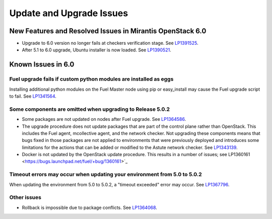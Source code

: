
.. _update-upgrade-rn:

Update and Upgrade Issues
=========================

New Features and Resolved Issues in Mirantis OpenStack 6.0
----------------------------------------------------------

* Upgrade to 6.0 version no longer fails at checkers verification stage.
  See `LP1391525 <https://bugs.launchpad.net/fuel/+bug/1391525>`_.

* After 5.1 to 6.0 upgrade, Ubuntu installer is now loaded.
  See `LP1390521 <https://bugs.launchpad.net/fuel/+bug/1390521>`_.

Known Issues in 6.0
-------------------

Fuel upgrade fails if custom python modules are installed as eggs
+++++++++++++++++++++++++++++++++++++++++++++++++++++++++++++++++

Installing additional python modules on the Fuel Master node
using pip or easy_install
may cause the Fuel upgrade script to fail.
See `LP1341564 <https://bugs.launchpad.net/fuel/+bug/1341564>`_.

Some components are omitted when upgrading to Release 5.0.2
+++++++++++++++++++++++++++++++++++++++++++++++++++++++++++

* Some packages are not updated on nodes after Fuel upgrade.
  See `LP1364586 <https://bugs.launchpad.net/bugs/1364586>`_.

* The upgrade procedure does not update packages
  that are part of the control plane rather than OpenStack.
  This includes the Fuel agent, mcollective agent, and the network checker.
  Not upgrading these components means
  that bugs fixed in those packages are not applied
  to environments that were previously deployed
  and introduces some limitations
  for the actions that can be added or modified
  to the Astute network checker.
  See `LP1343139 <https://bugs.launchpad.net/bugs/1343139>`_.

* Docker is not updated by the OpenStack update procedure.
  This results in a number of issues; see
  LP1360161 <https://bugs.launchpad.net/fuel/+bug/1360161>`_


Timeout errors may occur when updating your environment from 5.0 to 5.0.2
+++++++++++++++++++++++++++++++++++++++++++++++++++++++++++++++++++++++++

When updating the environment from 5.0 to 5.0.2,
a "timeout exceeded" error may occur.
See `LP1367796 <https://bugs.launchpad.net/bugs/1367796>`_.

Other issues
++++++++++++

* Rollback is impossible due to package conflicts.
  See `LP1364068 <https://bugs.launchpad.net/bugs/1364068>`_.


